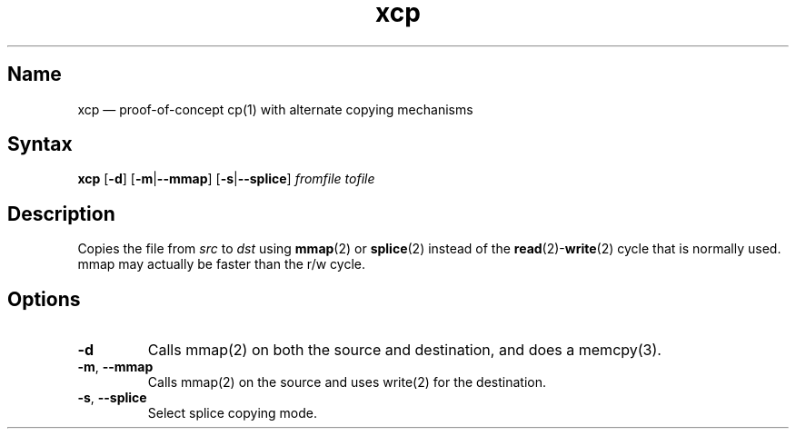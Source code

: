 .TH xcp 1 "2008-11-11" "hxtools" "hxtools"
.SH Name
.PP
xcp \(em proof-of-concept cp(1) with alternate copying mechanisms
.SH Syntax
.PP
\fBxcp\fP [\fB\-d\fP] [\fB\-m\fP|\fB\-\-mmap\fP] [\fB\-s\fP|\fB\-\-splice\fP]
\fIfromfile\fP \fItofile\fP
.SH Description
.PP
Copies the file from \fIsrc\fP to \fIdst\fP using \fBmmap\fP(2) or
\fBsplice\fP(2) instead of the \fBread\fP(2)-\fBwrite\fP(2) cycle that is
normally used. mmap may actually be faster than the r/w cycle.
.SH Options
.TP
\fB\-d\fP
Calls mmap(2) on both the source and destination, and does a memcpy(3).
.TP
\fB\-m\fP, \fB\-\-mmap\fP
Calls mmap(2) on the source and uses write(2) for the destination.
.TP
\fB\-s\fP, \fB\-\-splice\fP
Select splice copying mode.
